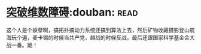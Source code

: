 * [[https://book.douban.com/subject/7067442/][突破维数障碍]]:douban::read:
这个人是个妖孽啊，搞拓扑搞动力系统还搞到算法上去，然后矿物收藏摄影登山航海玩个遍，麦卡锡的时候当共产党，越战的时候反战，最后还跟国家科学基金会大战一番。跪！
